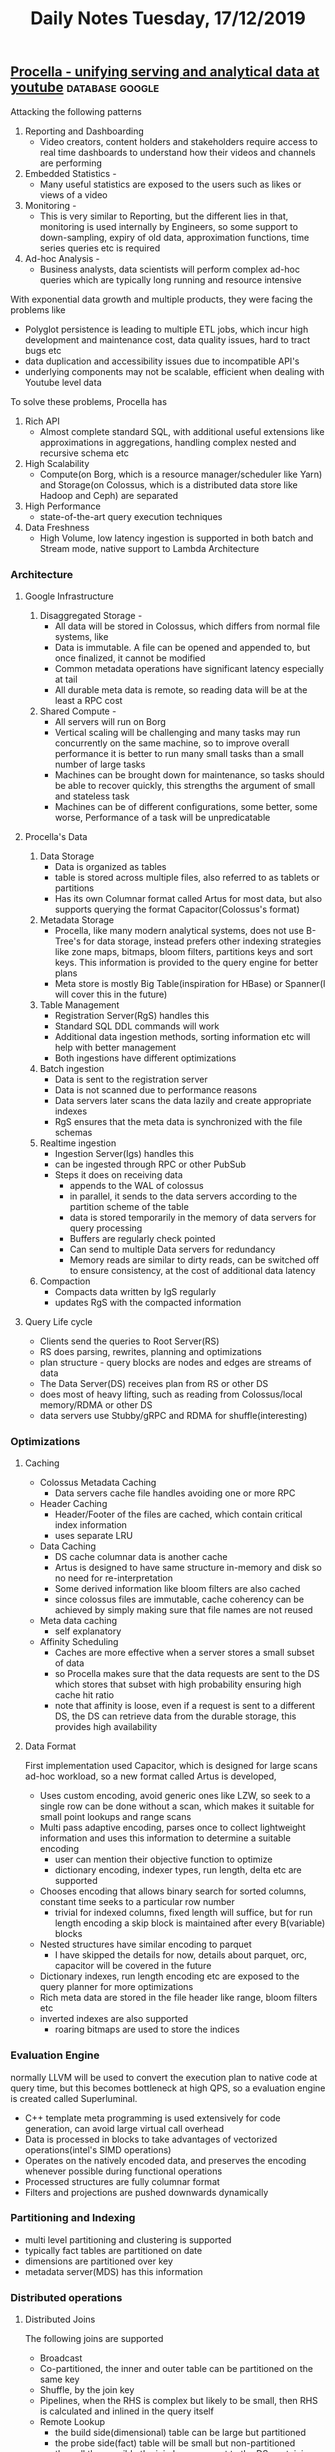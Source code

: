 #+TITLE: Daily Notes Tuesday, 17/12/2019
** [[https://blog.acolyer.org/2019/09/11/procella/][Procella - unifying serving and analytical data at youtube]] :database:google:
Attacking the following patterns
1. Reporting and Dashboarding   
   - Video creators, content holders and stakeholders require access to real time dashboards to understand how their videos and channels are performing
2. Embedded Statistics -
   - Many useful statistics are exposed to the users such as likes or views of a video
3. Monitoring - 
   - This is very similar to Reporting, but the different lies in that, monitoring is used internally by Engineers, so some support to down-sampling, expiry of old data, approximation functions, time series queries etc is required
4. Ad-hoc Analysis -   
   - Business analysts, data scientists will perform complex ad-hoc queries which are typically long running and resource intensive
With exponential data growth and multiple products, they were facing the problems like
- Polyglot persistence is leading to multiple ETL jobs, which incur high development and maintenance cost, data quality issues, hard to tract bugs etc
- data duplication and accessibility issues due to incompatible API's
- underlying components may not be scalable, efficient when dealing with Youtube level data
To solve these problems, Procella has
1. Rich API  
   - Almost complete standard SQL, with additional useful extensions like approximations in aggregations, handling complex nested and recursive schema etc
2. High Scalability  
   - Compute(on Borg, which is a resource manager/scheduler like Yarn) and Storage(on Colossus, which is a distributed data store like Hadoop and Ceph) are separated
3. High Performance  
   - state-of-the-art query execution techniques
4. Data Freshness  
   - High Volume, low latency ingestion is supported in both batch and Stream mode, native support to Lambda Architecture

*** Architecture
**** Google Infrastructure
1. Disaggregated Storage -   
   - All data will be stored in Colossus, which differs from normal file systems, like
   - Data is immutable. A file can be opened and appended to, but once finalized, it cannot be modified
   - Common metadata operations have significant latency especially at tail
   - All durable meta data is remote, so reading data will be at the least a RPC cost
2. Shared Compute - 
   - All servers will run on Borg
   - Vertical scaling will be challenging and many tasks may run concurrently on the same machine, so to improve overall performance it is better to run many small tasks than a small number of large tasks
   - Machines can be brought down for maintenance, so tasks should be able to recover quickly, this strengths the argument of small and stateless task
   - Machines can be of different configurations, some better, some worse, Performance of a task will be unpredicatable
**** Procella's Data
1. Data Storage
   - Data is organized as tables
   - table is stored across multiple files, also referred to as tablets or partitions
   - Has its own Columnar format called Artus for most data, but also supports querying the format Capacitor(Colossus's format)
2. Metadata Storage
   - Procella, like many modern analytical systems, does not use B-Tree's for data storage, instead prefers other indexing strategies like zone maps, bitmaps, bloom filters, partitions keys and sort keys. This information is provided to the query engine for better plans
   - Meta store is mostly Big Table(inspiration for HBase) or Spanner(I will cover this in the future)
3. Table Management
   - Registration Server(RgS) handles this
   - Standard SQL DDL commands will work
   - Additional data ingestion methods, sorting information etc will help with better management
   - Both ingestions have different optimizations
4. Batch ingestion
   - Data is sent to the registration server
   - Data is not scanned due to performance reasons
   - Data servers later scans the data lazily and create appropriate indexes
   - RgS ensures that the meta data is synchronized with the file schemas
5. Realtime ingestion
   - Ingestion Server(Igs) handles this
   - can be ingested through RPC or other PubSub
   - Steps it does on receiving data
     - appends to the WAL of colossus
     - in parallel, it sends to the data servers according to the partition scheme of the table
     - data is stored temporarily in the memory of data servers for query processing
     - Buffers are regularly check pointed
     - Can send to multiple Data servers for redundancy
     - Memory reads are similar to dirty reads, can be switched off to ensure consistency, at the cost of additional data latency
6. Compaction
   - Compacts data written by IgS regularly
   - updates RgS with the compacted information
**** Query Life cycle
- Clients send the queries to Root Server(RS)
- RS does parsing, rewrites, planning and optimizations
- plan structure - query blocks are nodes and edges are streams of data
- The Data Server(DS) receives plan from RS or other DS
- does most of heavy lifting, such as reading from Colossus/local memory/RDMA or other DS
- data servers use Stubby/gRPC and RDMA for shuffle(interesting)
*** Optimizations
**** Caching
- Colossus Metadata Caching
  - Data servers cache file handles avoiding one or more RPC
- Header Caching
  - Header/Footer of the files are cached, which contain critical index information
  - uses separate LRU
- Data Caching
  - DS cache columnar data is another cache
  - Artus is designed to have same structure in-memory and disk so no need for re-interpretation
  - Some derived information like bloom filters are also cached
  - since colossus files are immutable, cache coherency can be achieved by simply making sure that file names are not reused
- Meta data caching
  - self explanatory
- Affinity Scheduling
  - Caches are more effective when a server stores a small subset of data
  - so Procella makes sure that the data requests are sent to the DS which stores that subset with high probability ensuring high cache hit ratio
  - note that affinity is loose, even if a request is sent to a different DS, the DS can retrieve data from the durable storage, this provides high availability
**** Data Format
First implementation used Capacitor, which is designed for large scans ad-hoc workload, so a new format called Artus is developed, 
- Uses custom encoding, avoid generic ones like LZW, so seek to a single row can be done without a scan, which makes it suitable for small point lookups and range scans
- Multi pass adaptive encoding, parses once to collect lightweight information and uses this information to determine a suitable encoding
  - user can mention their objective function to optimize
  - dictionary encoding, indexer types, run length, delta etc are supported
- Chooses encoding that allows binary search for sorted columns, constant time seeks to a particular row number
  - trivial for indexed columns, fixed length will suffice, but for run length encoding a skip block is maintained after every B(variable) blocks
- Nested structures have similar encoding to parquet
  - I have skipped the details for now, details about parquet, orc, capacitor will be covered in the future
- Dictionary indexes, run length encoding etc are exposed to the query planner for more optimizations
- Rich meta data are stored in the file header like range, bloom filters etc
- inverted indexes are also supported
  - roaring bitmaps are used to store the indices
*** Evaluation Engine
normally LLVM will be used to convert the execution plan to native code at query time, but this becomes bottleneck at high QPS, so a evaluation engine is created called Superluminal.
- C++ template meta programming is used extensively for code generation, can avoid large virtual call overhead
- Data is processed in blocks to take advantages of vectorized operations(intel's SIMD operations)
- Operates on the natively encoded data, and preserves the encoding whenever possible during functional operations
- Processed structures are fully columnar format
- Filters and projections are pushed downwards dynamically
*** Partitioning and Indexing
- multi level partitioning and clustering is supported
- typically fact tables are partitioned on date
- dimensions are partitioned over key
- metadata server(MDS) has this information
*** Distributed operations
**** Distributed Joins
The following joins are supported
- Broadcast
- Co-partitioned, the inner and outer table can be partitioned on the same key
- Shuffle, by the join key
- Pipelines, when the RHS is complex but likely to be small, then RHS is calculated and inlined in the query itself
- Remote Lookup
  - the build side(dimensional) table can be large but partitioned
  - the probe side(fact) table will be small but non-partitioned
  - then all the possible the join keys are sent to the DS containing the probe tables
  - the probe tables with the join keys are sent to the build tables
  - note that filters and projections can also be sent for further optimizations
**** Addressing Tail Latency
- The RS employs an effective backup strategy, it maintains quantiles of DS responses, if a query takes much more time than median then the request will be sent to another DS
- rate limiting and batching queries for the DS
- priority of queries is sent to DS
  - high for small queries and low for large queries
**** Intermediate Merging
For heavy aggregations, intermediate operators are induced into the plan so that the processing can happen in parallel along with the data retrieval
*** Query Optimizations
**** Virtual Tables
A common approach to achieve better performance for high QPS  queries is materialized views, some approaches to it are
- Index aware aggregate selection
  - aware of partitioning and clustering, on the query predicate
- Stitched queries
  - stitch multiple tables with union or joins
- Lambda architecture awareness
  - Stitch(union) tables based on time column, so queries will be aware of both batch and stream tables
- Join awareness
**** Query Optimizer
- Rules based standard rewrites at query compile time
- adaptive techniques at query execution time
  - it is stronger than traditional cost based optimizations
  - simpler to implement
  - no need to maintain complex estimation models, which will be used infrequently
- Some stats are collected during shuffles, these will be used for later shuffles
- Adaptive Aggregations
  - partial aggregation is done on a subset of data before deciding the number of shards required for the whole aggregation
- Adaptive join
  - Some data structures to summarize the table information will be used
  - broadcast, size of the table
  - Pruning, bloom filter for one side can be used to prune the columns on the other side
  - Pre-Shuffled, if one side is already partitioned, then the other side is also partitioned on the same condition
  - Full Shuffle, Shards are determined based on the combined size
  - Adaptive Sorting
    - First estimate the number of rows to be sorted and determine the number of shards(n)
    - range partition them based on the n quantiles
    - locally sort on the shard
- Limitation of Adaptive optimizations
  - Works well for large queries
  - for small queries there will be a large overhead
  - so user can provide query hints for small queries
  - Join ordering is not yet supported
*** Data Ingestion
Provides an offline tool to generate data in Procella accepted format, It is not necessary to use this
*** Embedded Statistics
require millions of QPS for these queries with millisecond latency on a data at the scale of billions of records(funnily, the paper says that this size is "relatively small"), Procella solves this problem by running the instances in "stats serving" mode with specialized optimizations
- When new data is registered, Rgs notifies the data servers so that it can be loaded into memory, this ensures that it can served without disk access
- MDS is compiled into RS, this save RPC overhead between these sub-systems
- all metadata is fully preloaded, slightly stale meta data is acceptable, since the number of tables are small, this is accepted
- Query plans are aggressively cached, it can be done as these are highly predicable plans
- RS batches the queries and sends it to both primary and secondary and faster response is returned, this helps in tail latency
- RS and DS's are monitored for errors and latency fluctuations, the problem outlier tasks are moved to other machines
- Most of the expensive optimizations and operations are disabled
*** Performance
you can look into the paper for these details

